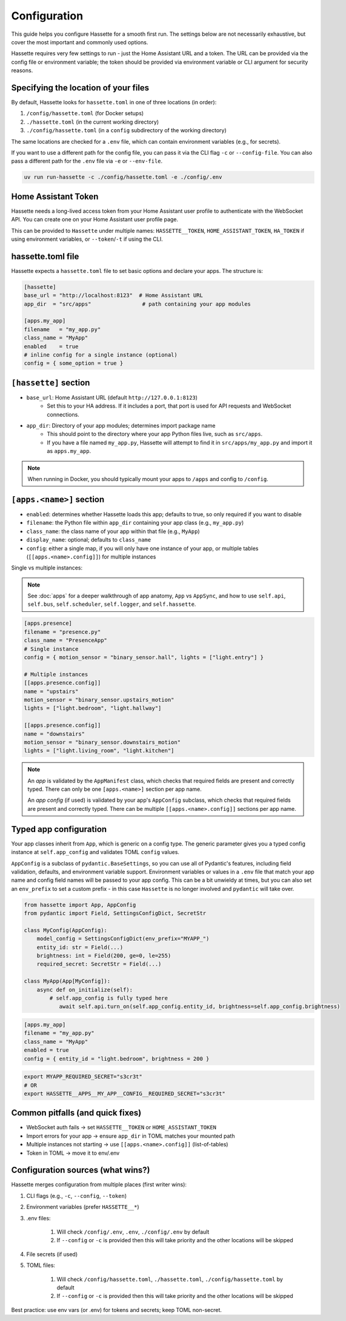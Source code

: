 Configuration
=============

This guide helps you configure Hassette for a smooth first run. The settings below are not necessarily exhaustive,
but cover the most important and commonly used options.

.. seealso::

    First time here? Start with :doc:`getting-started`.

Hassette requires very few settings to run - just the Home Assistant URL and a token. The URL can be provided
via the config file or environment variable; the token should be provided via environment variable or CLI
argument for security reasons.

Specifying the location of your files
-------------------------------------
By default, Hassette looks for ``hassette.toml`` in one of three locations (in order):

1. ``/config/hassette.toml`` (for Docker setups)
2. ``./hassette.toml`` (in the current working directory)
3. ``./config/hassette.toml`` (in a ``config`` subdirectory of the working directory)

The same locations are checked for a ``.env`` file, which can contain environment variables (e.g., for secrets).

If you want to use a different path for the config file, you can pass it via the CLI flag ``-c`` or
``--config-file``. You can also pass a different path for the ``.env`` file via ``-e`` or ``--env-file``.

.. code-block:: bash

    uv run run-hassette -c ./config/hassette.toml -e ./config/.env

Home Assistant Token
--------------------
Hassette needs a long-lived access token from your Home Assistant user profile to authenticate with the
WebSocket API. You can create one on your Home Assistant user profile page.

This can be provided to ``Hassette`` under multiple names: ``HASSETTE__TOKEN``, ``HOME_ASSISTANT_TOKEN``,
``HA_TOKEN`` if using environment variables, or ``--token``/``-t`` if using the CLI.

hassette.toml file
------------------
Hassette expects a ``hassette.toml`` file to set basic options and declare your apps. The structure is:

.. code-block:: toml

   [hassette]
   base_url = "http://localhost:8123"  # Home Assistant URL
   app_dir  = "src/apps"                # path containing your app modules

   [apps.my_app]
   filename   = "my_app.py"
   class_name = "MyApp"
   enabled    = true
   # inline config for a single instance (optional)
   config = { some_option = true }


``[hassette]`` section
----------------------

- ``base_url``: Home Assistant URL (default ``http://127.0.0.1:8123``)
    - Set this to your HA address. If it includes a port, that port is used for API requests and WebSocket connections.
- ``app_dir``: Directory of your app modules; determines import package name
    - This should point to the directory where your app Python files live, such as ``src/apps``.
    - If you have a file named ``my_app.py``, Hassette will attempt to find it in ``src/apps/my_app.py`` and import it as ``apps.my_app``.

.. note::

    When running in Docker, you should typically mount your apps to ``/apps`` and config to ``/config``.

``[apps.<name>]`` section
--------------------------

- ``enabled``: determines whether Hassette loads this app; defaults to true, so only required if you want to disable
- ``filename``: the Python file within ``app_dir`` containing your app class (e.g., ``my_app.py``)
- ``class_name``: the class name of your app within that file (e.g., ``MyApp``)
- ``display_name``: optional; defaults to ``class_name``
- ``config``: either a single map, if you will only have one instance of your app, or multiple tables (``[[apps.<name>.config]]``) for multiple instances


Single vs multiple instances:

.. note::

     See :doc:`apps` for a deeper walkthrough of app anatomy, ``App`` vs ``AppSync``,
     and how to use ``self.api``, ``self.bus``, ``self.scheduler``, ``self.logger``, and ``self.hassette``.

.. code-block:: toml

   [apps.presence]
   filename = "presence.py"
   class_name = "PresenceApp"
   # Single instance
   config = { motion_sensor = "binary_sensor.hall", lights = ["light.entry"] }

   # Multiple instances
   [[apps.presence.config]]
   name = "upstairs"
   motion_sensor = "binary_sensor.upstairs_motion"
   lights = ["light.bedroom", "light.hallway"]

   [[apps.presence.config]]
   name = "downstairs"
   motion_sensor = "binary_sensor.downstairs_motion"
   lights = ["light.living_room", "light.kitchen"]

.. note::

    An *app* is validated by the ``AppManifest`` class, which checks that required fields are present and correctly typed. There can only be one ``[apps.<name>]`` section per app name.

    An *app config* (if used) is validated by your app's ``AppConfig`` subclass, which checks that required fields are present and correctly typed. There can be multiple ``[[apps.<name>.config]]`` sections per app name.


Typed app configuration
-----------------------

Your app classes inherit from ``App``, which is generic on a config type. The generic parameter gives you a typed config instance at ``self.app_config`` and validates TOML ``config`` values.

``AppConfig`` is a subclass of ``pydantic.BaseSettings``, so you can use all of Pydantic's features, including field validation, defaults, and environment variable support. Environment variables
or values in a ``.env`` file that match your app name and config field names will be passed to your app config. This can be a bit unwieldy at times, but you can also set an ``env_prefix`` to set a
custom prefix - in this case ``Hassette`` is no longer involved and ``pydantic`` will take over.

.. code-block:: python

   from hassette import App, AppConfig
   from pydantic import Field, SettingsConfigDict, SecretStr

   class MyConfig(AppConfig):
       model_config = SettingsConfigDict(env_prefix="MYAPP_")
       entity_id: str = Field(...)
       brightness: int = Field(200, ge=0, le=255)
       required_secret: SecretStr = Field(...)

   class MyApp(App[MyConfig]):
       async def on_initialize(self):
           # self.app_config is fully typed here
              await self.api.turn_on(self.app_config.entity_id, brightness=self.app_config.brightness)

.. code-block:: toml

   [apps.my_app]
   filename = "my_app.py"
   class_name = "MyApp"
   enabled = true
   config = { entity_id = "light.bedroom", brightness = 200 }

.. code-block:: bash

    export MYAPP_REQUIRED_SECRET="s3cr3t"
    # OR
    export HASSETTE__APPS__MY_APP__CONFIG__REQUIRED_SECRET="s3cr3t"


Common pitfalls (and quick fixes)
---------------------------------
- WebSocket auth fails → set ``HASSETTE__TOKEN`` or ``HOME_ASSISTANT_TOKEN``
- Import errors for your app → ensure ``app_dir`` in TOML matches your mounted path
- Multiple instances not starting → use ``[[apps.<name>.config]]`` (list-of-tables)
- Token in TOML → move it to env/.env


Configuration sources (what wins?)
----------------------------------
Hassette merges configuration from multiple places (first writer wins):

#. CLI flags (e.g., ``-c``, ``--config``, ``--token``)
#. Environment variables (prefer ``HASSETTE__*``)
#. .env files:

    #. Will check ``/config/.env``, ``.env``, ``./config/.env`` by default
    #. If ``--config`` or ``-c`` is provided then this will take priority and the other locations will be skipped
#. File secrets (if used)
#. TOML files:

    #. Will check ``/config/hassette.toml``, ``./hassette.toml``, ``./config/hassette.toml`` by default
    #. If ``--config`` or ``-c`` is provided then this will take priority and the other locations will be skipped

Best practice: use env vars (or .env) for tokens and secrets; keep TOML non-secret.
